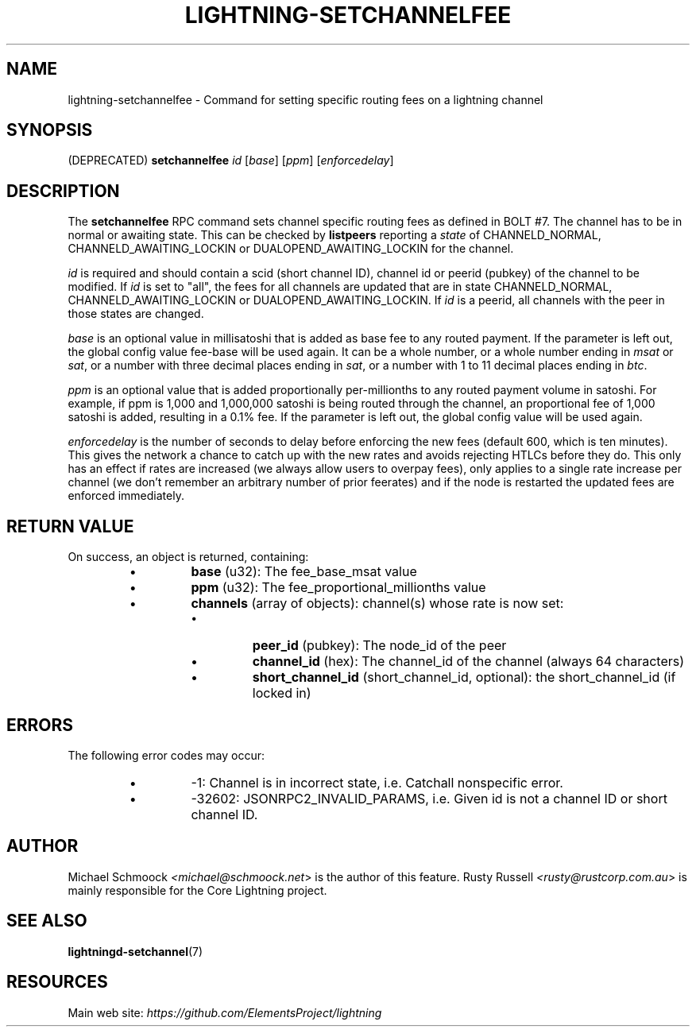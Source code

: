 .TH "LIGHTNING-SETCHANNELFEE" "7" "" "" "lightning-setchannelfee"
.SH NAME
lightning-setchannelfee - Command for setting specific routing fees on a lightning channel
.SH SYNOPSIS

(DEPRECATED) \fBsetchannelfee\fR \fIid\fR [\fIbase\fR] [\fIppm\fR] [\fIenforcedelay\fR]

.SH DESCRIPTION

The \fBsetchannelfee\fR RPC command sets channel specific routing fees as
defined in BOLT #7\. The channel has to be in normal or awaiting state\.
This can be checked by \fBlistpeers\fR reporting a \fIstate\fR of
CHANNELD_NORMAL, CHANNELD_AWAITING_LOCKIN or DUALOPEND_AWAITING_LOCKIN for the channel\.


\fIid\fR is required and should contain a scid (short channel ID), channel
id or peerid (pubkey) of the channel to be modified\. If \fIid\fR is set to
"all", the fees for all channels are updated that are in state
CHANNELD_NORMAL, CHANNELD_AWAITING_LOCKIN or
DUALOPEND_AWAITING_LOCKIN\.  If \fIid\fR is a peerid, all channels with the
peer in those states are changed\.


\fIbase\fR is an optional value in millisatoshi that is added as base fee to
any routed payment\. If the parameter is left out, the global config
value fee-base will be used again\. It can be a whole number, or a whole
number ending in \fImsat\fR or \fIsat\fR, or a number with three decimal places
ending in \fIsat\fR, or a number with 1 to 11 decimal places ending in
\fIbtc\fR\.


\fIppm\fR is an optional value that is added proportionally per-millionths
to any routed payment volume in satoshi\. For example, if ppm is 1,000
and 1,000,000 satoshi is being routed through the channel, an
proportional fee of 1,000 satoshi is added, resulting in a 0\.1% fee\. If
the parameter is left out, the global config value will be used again\.


\fIenforcedelay\fR is the number of seconds to delay before enforcing the
new fees (default 600, which is ten minutes)\.  This gives the network
a chance to catch up with the new rates and avoids rejecting HTLCs
before they do\.  This only has an effect if rates are increased (we
always allow users to overpay fees), only applies to a single rate
increase per channel (we don't remember an arbitrary number of prior
feerates) and if the node is restarted the updated fees are enforced
immediately\.

.SH RETURN VALUE

On success, an object is returned, containing:


.RS
.IP \[bu]
\fBbase\fR (u32): The fee_base_msat value
.IP \[bu]
\fBppm\fR (u32): The fee_proportional_millionths value
.IP \[bu]
\fBchannels\fR (array of objects): channel(s) whose rate is now set:
.RS
.IP \[bu]
\fBpeer_id\fR (pubkey): The node_id of the peer
.IP \[bu]
\fBchannel_id\fR (hex): The channel_id of the channel (always 64 characters)
.IP \[bu]
\fBshort_channel_id\fR (short_channel_id, optional): the short_channel_id (if locked in)

.RE


.RE
.SH ERRORS

The following error codes may occur:


.RS
.IP \[bu]
-1: Channel is in incorrect state, i\.e\. Catchall nonspecific error\.
.IP \[bu]
-32602: JSONRPC2_INVALID_PARAMS, i\.e\. Given id is not a channel ID
or short channel ID\.

.RE
.SH AUTHOR

Michael Schmoock \fI<michael@schmoock.net\fR> is the author of this
feature\. Rusty Russell \fI<rusty@rustcorp.com.au\fR> is mainly
responsible for the Core Lightning project\.

.SH SEE ALSO

\fBlightningd-setchannel\fR(7)

.SH RESOURCES

Main web site: \fIhttps://github.com/ElementsProject/lightning\fR

\" SHA256STAMP:88feb46137eed13f067775a7c1a044b1fbf9d12c258d5b3a7db1a73c9b8e0e8a

